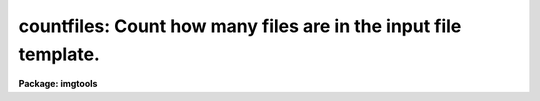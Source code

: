 .. _countfiles:

countfiles: Count how many files are in the input file template.
================================================================

**Package: imgtools**

.. raw:: html

  <section id="s_usage">
  <h3>Usage</h3>
  <p>
  countfiles input
  </p>
  </section>
  <section id="s_description">
  <h3>Description</h3>
  <p>
  Countfiles is a simple task to count how many input files are in the template.
  It works with wild card.  Together with the task pickfile, it provides an 
  intuitive alternative for scan in IRAF script writing.
  </p>
  </section>
  <section id="s_parameters">
  <h3>Parameters</h3>
  <dl id="l_input">
  <dt><b>input [string]</b></dt>
  <!-- Sec='PARAMETERS' Level=0 Label='input' Line='input [string]' -->
  <dd>Input file template.
  </dd>
  </dl>
  <dl id="l_output">
  <dt><b>output [int] </b></dt>
  <!-- Sec='PARAMETERS' Level=0 Label='output' Line='output [int] ' -->
  <dd>Output parameter: number of files in the input string.
  </dd>
  </dl>
  </section>
  <section id="s_examples">
  <h3>Examples</h3>
  <p>
  1. im&gt; countfiles <span style="font-family: monospace;">"a,b,c,d"</span>
  </p>
  <p>
  	The output will be 4.
  	
  2. im&gt; countfiles @list
  </p>
  <p>
  3. im&gt; countfiles *
  </p>
  </section>
  <section id="s_references">
  <h3>References</h3>
  </section>
  <section id="s_bugs">
  <h3>Bugs</h3>
  </section>
  <section id="s_see_also">
  <h3>See also</h3>
  <p>
  pickfile, scan
  </p>
  
  </section>
  
  <!-- Contents: 'NAME' 'USAGE' 'DESCRIPTION' 'PARAMETERS' 'EXAMPLES' 'REFERENCES' 'BUGS' 'SEE ALSO'  -->
  
